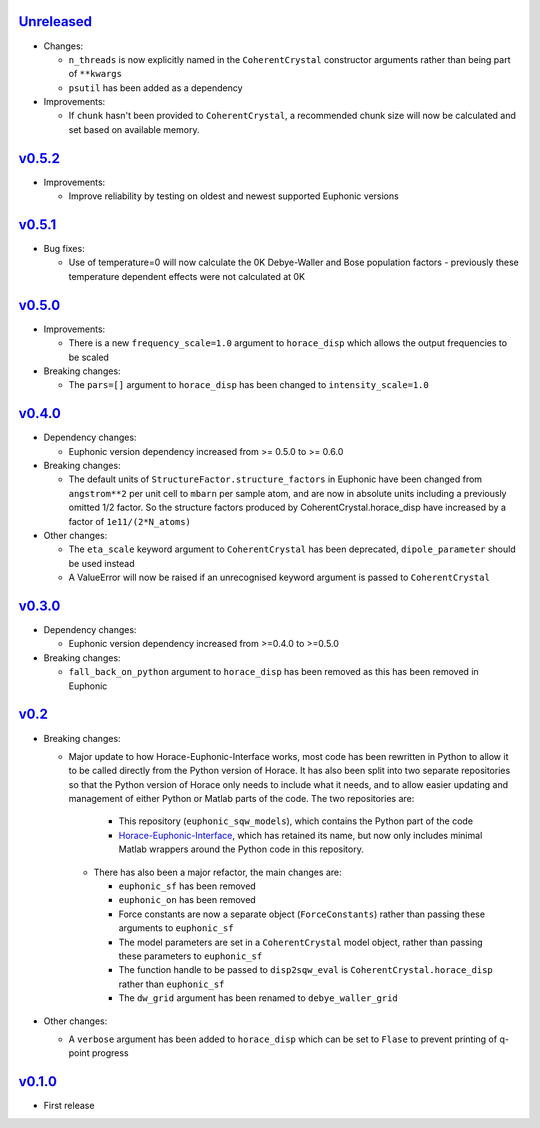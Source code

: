 `Unreleased <https://github.com/pace-neutrons/euphonic_sqw_models/compare/v0.5.2...HEAD>`_
----------

- Changes:

  - ``n_threads`` is now explicitly named in the ``CoherentCrystal`` constructor arguments
    rather than being part of ``**kwargs``
  - ``psutil`` has been added as a dependency

- Improvements:

  - If ``chunk`` hasn't been provided to ``CoherentCrystal``, a recommended chunk
    size will now be calculated and set based on available memory.

`v0.5.2 <https://github.com/pace-neutrons/euphonic_sqw_models/compare/v0.5.1...v0.5.2>`_
------

- Improvements:

  - Improve reliability by testing on oldest and newest supported Euphonic versions

`v0.5.1 <https://github.com/pace-neutrons/euphonic_sqw_models/compare/v0.5.0...v0.5.1>`_
----------

- Bug fixes:

  - Use of temperature=0 will now calculate the 0K Debye-Waller and Bose
    population factors - previously these temperature dependent effects
    were not calculated at 0K

`v0.5.0 <https://github.com/pace-neutrons/euphonic_sqw_models/compare/v0.4.0...v0.5.0>`_
------

- Improvements:

  - There is a new ``frequency_scale=1.0`` argument to ``horace_disp`` which
    allows the output frequencies to be scaled

- Breaking changes:

  - The ``pars=[]`` argument to ``horace_disp`` has been changed to
    ``intensity_scale=1.0``

`v0.4.0 <https://github.com/pace-neutrons/euphonic_sqw_models/compare/v0.3.0...0.4.0>`_
------

- Dependency changes:

  - Euphonic version dependency increased from >= 0.5.0 to >= 0.6.0

- Breaking changes:

  - The default units of ``StructureFactor.structure_factors`` in Euphonic have been
    changed from ``angstrom**2`` per unit cell to ``mbarn`` per sample atom, and are
    now in absolute units including a previously omitted 1/2 factor. So the structure
    factors produced by CoherentCrystal.horace_disp have increased by a factor of
    ``1e11/(2*N_atoms)``

- Other changes:

  - The ``eta_scale`` keyword argument to ``CoherentCrystal`` has been deprecated,
    ``dipole_parameter`` should be used instead
  - A ValueError will now be raised if an unrecognised keyword argument is passed
    to ``CoherentCrystal``


`v0.3.0 <https://github.com/pace-neutrons/euphonic_sqw_models/compare/v0.2...v0.3.0>`_
------

- Dependency changes:

  - Euphonic version dependency increased from >=0.4.0 to >=0.5.0

- Breaking changes:

  - ``fall_back_on_python`` argument to ``horace_disp`` has been removed as this has
    been removed in Euphonic

`v0.2 <https://github.com/pace-neutrons/euphonic_sqw_models/compare/v0.1.0...v0.2>`_
------

- Breaking changes:

  - Major update to how Horace-Euphonic-Interface works, most code has been rewritten in
    Python to allow it to be called directly from the Python version of Horace. It has also
    been split into two separate repositories so that the Python version of Horace only
    needs to include what it needs, and to allow easier updating and management of
    either Python or Matlab parts of the code. The two repositories are:

     - This repository (``euphonic_sqw_models``), which contains the Python part of the code
     - `Horace-Euphonic-Interface <https://github.com/pace-neutrons/horace-euphonic-interface>`_,
       which has retained its name, but now only includes minimal Matlab wrappers around
       the Python code in this repository.

   - There has also been a major refactor, the main changes are:

     - ``euphonic_sf`` has been removed
     - ``euphonic_on`` has been removed
     - Force constants are now a separate object (``ForceConstants``) rather than
       passing these arguments to ``euphonic_sf``
     - The model parameters are set in a ``CoherentCrystal`` model object, rather than
       passing these parameters to ``euphonic_sf``
     - The function handle to be passed to ``disp2sqw_eval`` is ``CoherentCrystal.horace_disp``
       rather than ``euphonic_sf``
     - The ``dw_grid`` argument has been renamed to ``debye_waller_grid``

- Other changes:

  - A ``verbose`` argument has been added to ``horace_disp`` which can be set to ``Flase``
    to prevent printing of q-point progress


`v0.1.0 <https://github.com/pace-neutrons/euphonic_sqw_models/compare/81607231b...v0.1.0>`_
------

- First release

